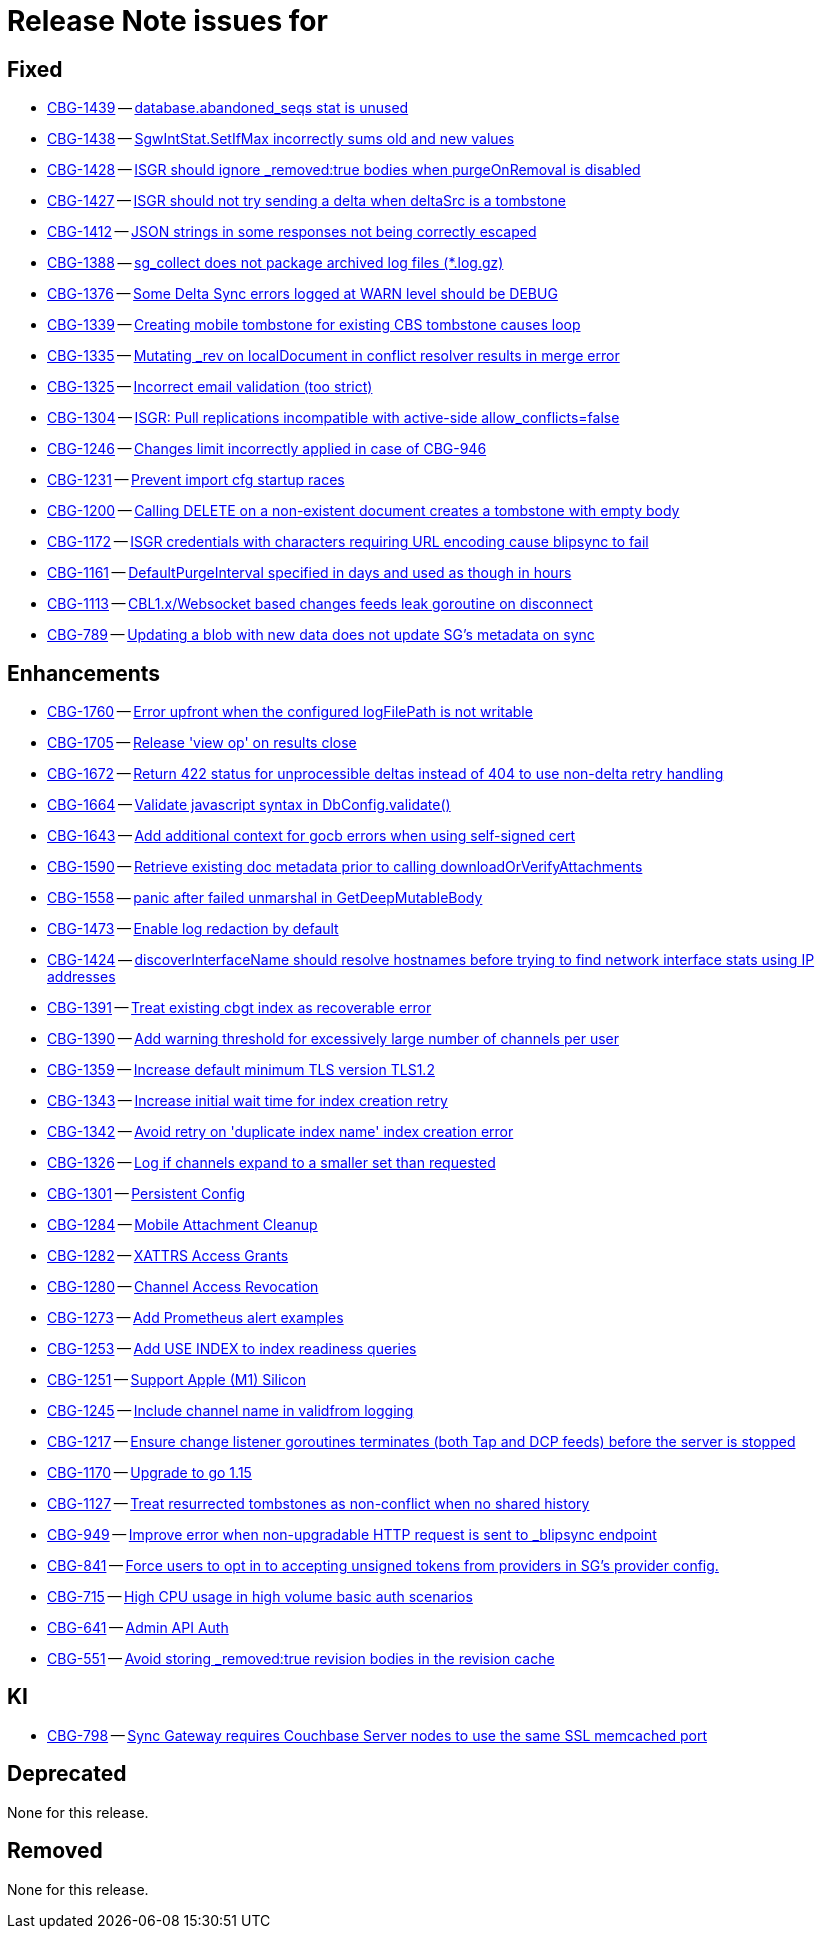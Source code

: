 = Release Note issues for  

// tag::issues-3-0-0[]


== Fixed

// tag::Fixed-3-0-0[]

* https://issues.couchbase.com//browse/CBG-1439[CBG-1439] -- https://issues.couchbase.com//browse/CBG-1439[database.abandoned_seqs stat is unused]
* https://issues.couchbase.com//browse/CBG-1438[CBG-1438] -- https://issues.couchbase.com//browse/CBG-1438[SgwIntStat.SetIfMax incorrectly sums old and new values]
* https://issues.couchbase.com//browse/CBG-1428[CBG-1428] -- https://issues.couchbase.com//browse/CBG-1428[ISGR should ignore _removed:true bodies when purgeOnRemoval is disabled]
* https://issues.couchbase.com//browse/CBG-1427[CBG-1427] -- https://issues.couchbase.com//browse/CBG-1427[ISGR should not try sending a delta when deltaSrc is a tombstone]
* https://issues.couchbase.com//browse/CBG-1412[CBG-1412] -- https://issues.couchbase.com//browse/CBG-1412[JSON strings in some responses not being correctly escaped]
* https://issues.couchbase.com//browse/CBG-1388[CBG-1388] -- https://issues.couchbase.com//browse/CBG-1388[sg_collect does not package archived log files (*.log.gz)]
* https://issues.couchbase.com//browse/CBG-1376[CBG-1376] -- https://issues.couchbase.com//browse/CBG-1376[Some Delta Sync errors logged at WARN level should be DEBUG]
* https://issues.couchbase.com//browse/CBG-1339[CBG-1339] -- https://issues.couchbase.com//browse/CBG-1339[Creating mobile tombstone for existing CBS tombstone causes loop]
* https://issues.couchbase.com//browse/CBG-1335[CBG-1335] -- https://issues.couchbase.com//browse/CBG-1335[Mutating _rev on localDocument in conflict resolver results in merge error]
* https://issues.couchbase.com//browse/CBG-1325[CBG-1325] -- https://issues.couchbase.com//browse/CBG-1325[Incorrect email validation (too strict)]
* https://issues.couchbase.com//browse/CBG-1304[CBG-1304] -- https://issues.couchbase.com//browse/CBG-1304[ISGR: Pull replications incompatible with active-side allow_conflicts=false]
* https://issues.couchbase.com//browse/CBG-1246[CBG-1246] -- https://issues.couchbase.com//browse/CBG-1246[Changes limit incorrectly applied in case of CBG-946]
* https://issues.couchbase.com//browse/CBG-1231[CBG-1231] -- https://issues.couchbase.com//browse/CBG-1231[Prevent import cfg startup races]
* https://issues.couchbase.com//browse/CBG-1200[CBG-1200] -- https://issues.couchbase.com//browse/CBG-1200[Calling DELETE on a non-existent document creates a tombstone with empty body]
* https://issues.couchbase.com//browse/CBG-1172[CBG-1172] -- https://issues.couchbase.com//browse/CBG-1172[ISGR credentials with characters requiring URL encoding cause blipsync to fail]
* https://issues.couchbase.com//browse/CBG-1161[CBG-1161] -- https://issues.couchbase.com//browse/CBG-1161[DefaultPurgeInterval specified in days and used as though in hours]
* https://issues.couchbase.com//browse/CBG-1113[CBG-1113] -- https://issues.couchbase.com//browse/CBG-1113[CBL1.x/Websocket based changes feeds leak goroutine on disconnect]
* https://issues.couchbase.com//browse/CBG-789[CBG-789] -- https://issues.couchbase.com//browse/CBG-789[Updating a blob with new data does not update SG's metadata on sync]
// end::Fixed-3-0-0[] total items = 18


== Enhancements

// tag::Enhancements-3-0-0[]

* https://issues.couchbase.com//browse/CBG-1760[CBG-1760] -- https://issues.couchbase.com//browse/CBG-1760[Error upfront when the configured logFilePath is not writable]
* https://issues.couchbase.com//browse/CBG-1705[CBG-1705] -- https://issues.couchbase.com//browse/CBG-1705[Release 'view op' on results close]
* https://issues.couchbase.com//browse/CBG-1672[CBG-1672] -- https://issues.couchbase.com//browse/CBG-1672[Return 422 status for unprocessible deltas instead of 404 to use non-delta retry handling]
* https://issues.couchbase.com//browse/CBG-1664[CBG-1664] -- https://issues.couchbase.com//browse/CBG-1664[Validate javascript syntax in DbConfig.validate()]
* https://issues.couchbase.com//browse/CBG-1643[CBG-1643] -- https://issues.couchbase.com//browse/CBG-1643[Add additional context for gocb errors when using self-signed cert]
* https://issues.couchbase.com//browse/CBG-1590[CBG-1590] -- https://issues.couchbase.com//browse/CBG-1590[Retrieve existing doc metadata prior to calling downloadOrVerifyAttachments]
* https://issues.couchbase.com//browse/CBG-1558[CBG-1558] -- https://issues.couchbase.com//browse/CBG-1558[panic after failed unmarshal in GetDeepMutableBody]
* https://issues.couchbase.com//browse/CBG-1473[CBG-1473] -- https://issues.couchbase.com//browse/CBG-1473[Enable log redaction by default]
* https://issues.couchbase.com//browse/CBG-1424[CBG-1424] -- https://issues.couchbase.com//browse/CBG-1424[discoverInterfaceName should resolve hostnames before trying to find network interface stats using IP addresses]
* https://issues.couchbase.com//browse/CBG-1391[CBG-1391] -- https://issues.couchbase.com//browse/CBG-1391[Treat existing cbgt index as recoverable error]
* https://issues.couchbase.com//browse/CBG-1390[CBG-1390] -- https://issues.couchbase.com//browse/CBG-1390[Add warning threshold for excessively large number of channels per user]
* https://issues.couchbase.com//browse/CBG-1359[CBG-1359] -- https://issues.couchbase.com//browse/CBG-1359[Increase default minimum TLS version TLS1.2]
* https://issues.couchbase.com//browse/CBG-1343[CBG-1343] -- https://issues.couchbase.com//browse/CBG-1343[Increase initial wait time for index creation retry]
* https://issues.couchbase.com//browse/CBG-1342[CBG-1342] -- https://issues.couchbase.com//browse/CBG-1342[Avoid retry on 'duplicate index name' index creation error]
* https://issues.couchbase.com//browse/CBG-1326[CBG-1326] -- https://issues.couchbase.com//browse/CBG-1326[Log if channels expand to a smaller set than requested]
* https://issues.couchbase.com//browse/CBG-1301[CBG-1301] -- https://issues.couchbase.com//browse/CBG-1301[Persistent Config]
* https://issues.couchbase.com//browse/CBG-1284[CBG-1284] -- https://issues.couchbase.com//browse/CBG-1284[Mobile Attachment Cleanup]
* https://issues.couchbase.com//browse/CBG-1282[CBG-1282] -- https://issues.couchbase.com//browse/CBG-1282[XATTRS Access Grants]
* https://issues.couchbase.com//browse/CBG-1280[CBG-1280] -- https://issues.couchbase.com//browse/CBG-1280[Channel Access Revocation]
* https://issues.couchbase.com//browse/CBG-1273[CBG-1273] -- https://issues.couchbase.com//browse/CBG-1273[Add Prometheus alert examples]
* https://issues.couchbase.com//browse/CBG-1253[CBG-1253] -- https://issues.couchbase.com//browse/CBG-1253[Add USE INDEX to index readiness queries]
* https://issues.couchbase.com//browse/CBG-1251[CBG-1251] -- https://issues.couchbase.com//browse/CBG-1251[Support Apple (M1) Silicon]
* https://issues.couchbase.com//browse/CBG-1245[CBG-1245] -- https://issues.couchbase.com//browse/CBG-1245[Include channel name in validfrom logging]
* https://issues.couchbase.com//browse/CBG-1217[CBG-1217] -- https://issues.couchbase.com//browse/CBG-1217[Ensure change listener goroutines terminates (both Tap and DCP feeds) before the server is stopped]
* https://issues.couchbase.com//browse/CBG-1170[CBG-1170] -- https://issues.couchbase.com//browse/CBG-1170[Upgrade to go 1.15]
* https://issues.couchbase.com//browse/CBG-1127[CBG-1127] -- https://issues.couchbase.com//browse/CBG-1127[Treat resurrected tombstones as non-conflict when no shared history]
* https://issues.couchbase.com//browse/CBG-949[CBG-949] -- https://issues.couchbase.com//browse/CBG-949[Improve error when non-upgradable HTTP request is sent to _blipsync endpoint]
* https://issues.couchbase.com//browse/CBG-841[CBG-841] -- https://issues.couchbase.com//browse/CBG-841[Force users to opt in to accepting unsigned tokens from providers in SG's provider config.]
* https://issues.couchbase.com//browse/CBG-715[CBG-715] -- https://issues.couchbase.com//browse/CBG-715[High CPU usage in high volume basic auth scenarios]
* https://issues.couchbase.com//browse/CBG-641[CBG-641] -- https://issues.couchbase.com//browse/CBG-641[Admin API Auth]
* https://issues.couchbase.com//browse/CBG-551[CBG-551] -- https://issues.couchbase.com//browse/CBG-551[Avoid storing _removed:true revision bodies in the revision cache]
// end::Enhancements-3-0-0[] total items = 31


== KI

// tag::KI-3-0-0[]

* https://issues.couchbase.com//browse/CBG-798[CBG-798] -- https://issues.couchbase.com//browse/CBG-798[Sync Gateway requires Couchbase Server nodes to use the same SSL memcached port]
// end::KI-3-0-0[] total items = 1


== Deprecated

// tag::Deprecated-3-0-0[]

None for this release.

// end::Deprecated-3-0-0[] total items = 0


== Removed

// tag::Removed-3-0-0[]

None for this release.

// end::Removed-3-0-0[] total items = 0

// end::issues-3-0-0[] 


